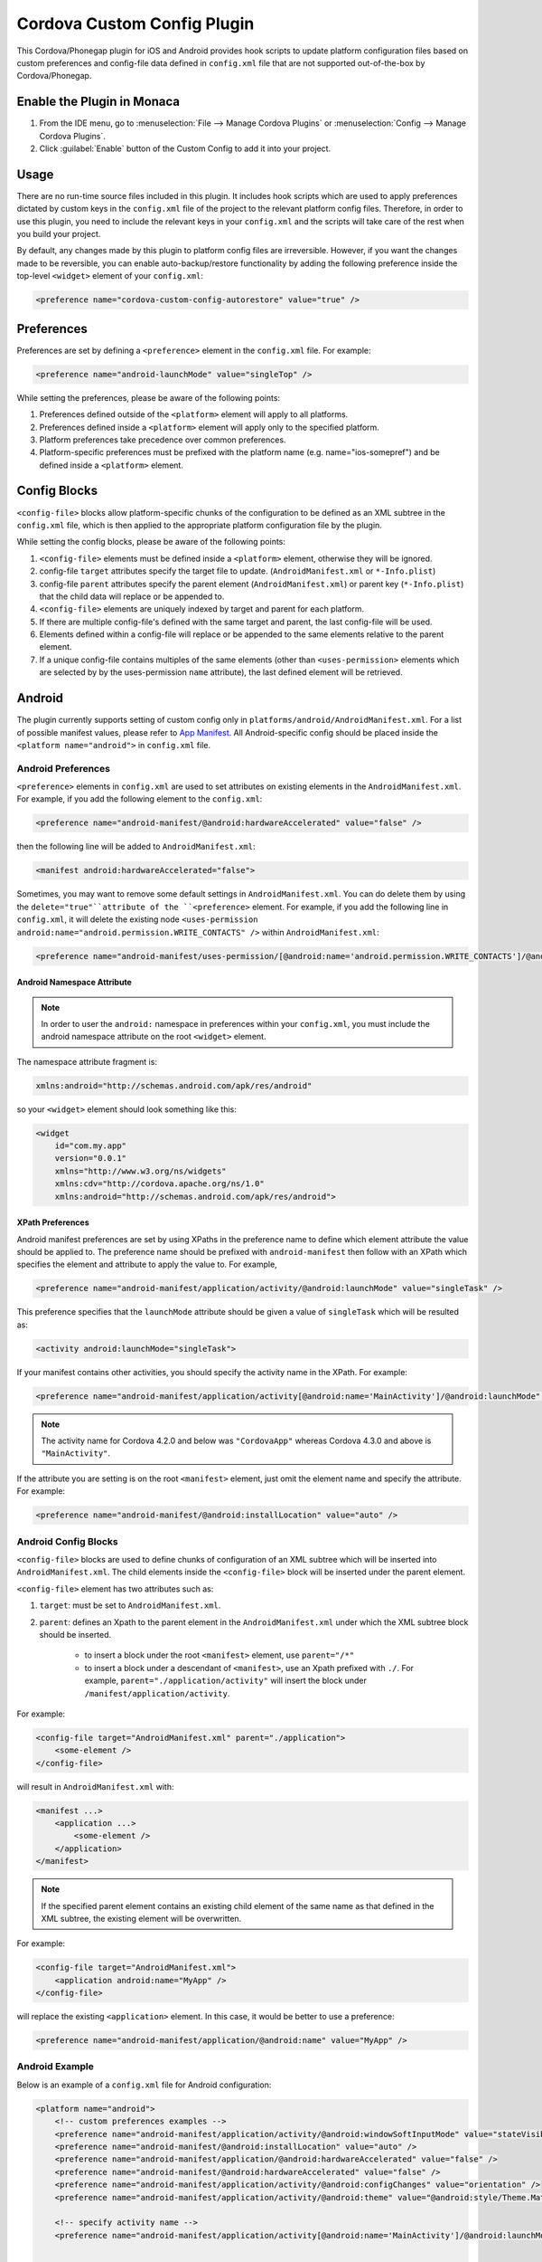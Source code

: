 .. _custom_config_plugin:

======================================================
Cordova Custom Config Plugin
======================================================


This Cordova/Phonegap plugin for iOS and Android provides hook scripts to update platform configuration files based on custom preferences and config-file data defined in ``config.xml`` file that are not supported out-of-the-box by Cordova/Phonegap.

Enable the Plugin in Monaca
================================

1. From the IDE menu, go to :menuselection:`File --> Manage Cordova Plugins` or :menuselection:`Config --> Manage Cordova Plugins`.

2. Click :guilabel:`Enable` button of the Custom Config to add it into your project.


Usage
===========================

There are no run-time source files included in this plugin. It includes hook scripts which are used to apply preferences dictated by custom keys in the ``config.xml`` file of the project to the relevant platform config files. Therefore, in order to use this plugin, you need to include the relevant keys in your ``config.xml`` and the scripts will take care of the rest when you build your project.

By default, any changes made by this plugin to platform config files are irreversible. However, if you want the changes made to be reversible, you can enable auto-backup/restore functionality by adding the following preference inside the top-level ``<widget>`` element of your ``config.xml``:

.. code-block:: xml

    <preference name="cordova-custom-config-autorestore" value="true" />



Preferences
===========================

Preferences are set by defining a ``<preference>`` element in the ``config.xml`` file. For example:

.. code-block:: xml
    
    <preference name="android-launchMode" value="singleTop" />

While setting the preferences, please be aware of the following points:

1. Preferences defined outside of the ``<platform>`` element will apply to all platforms.
2. Preferences defined inside a ``<platform>`` element will apply only to the specified platform.
3. Platform preferences take precedence over common preferences.
4. Platform-specific preferences must be prefixed with the platform name (e.g. name="ios-somepref") and be defined inside a ``<platform>`` element.


Config Blocks
===========================

``<config-file>`` blocks allow platform-specific chunks of the configuration to be defined as an XML subtree in the ``config.xml`` file, which is then applied to the appropriate platform configuration file by the plugin.

While setting the config blocks, please be aware of the following points:

1. ``<config-file>`` elements must be defined inside a ``<platform>`` element, otherwise they will be ignored.
2. config-file ``target`` attributes specify the target file to update. (``AndroidManifest.xml`` or ``*-Info.plist``)
3. config-file ``parent`` attributes specify the parent element (``AndroidManifest.xml``) or parent key (``*-Info.plist``) that the child data will replace or be appended to.
4. ``<config-file>`` elements are uniquely indexed by target and parent for each platform.
5. If there are multiple config-file's defined with the same target and parent, the last config-file will be used.
6. Elements defined within a config-file will replace or be appended to the same elements relative to the parent element.
7. If a unique config-file contains multiples of the same elements (other than ``<uses-permission>`` elements which are selected by by the uses-permission ``name`` attribute), the last defined element will be retrieved.


Android
===========================

The plugin currently supports setting of custom config only in ``platforms/android/AndroidManifest.xml``. For a list of possible manifest values, please refer to `App Manifest <http://developer.android.com/guide/topics/manifest/manifest-intro.html>`_. All Android-specific config should be placed inside the ``<platform name="android">`` in ``config.xml`` file.


Android Preferences
^^^^^^^^^^^^^^^^^^^^^^^^^^

``<preference>`` elements in ``config.xml`` are used to set attributes on existing elements in the ``AndroidManifest.xml``. For example, if you add the following element to the ``config.xml``: 

.. code-block:: xml
    
    <preference name="android-manifest/@android:hardwareAccelerated" value="false" />

then the following line will be added to ``AndroidManifest.xml``: 

.. code-block:: xml

    <manifest android:hardwareAccelerated="false">

Sometimes, you may want to remove some default settings in ``AndroidManifest.xml``. You can do delete them by using the ``delete="true"``attribute of the ``<preference>`` element. For example, if you add the following line in ``config.xml``, it will delete the existing node ``<uses-permission android:name="android.permission.WRITE_CONTACTS" />`` within ``AndroidManifest.xml``:

.. code-block:: xml

    <preference name="android-manifest/uses-permission/[@android:name='android.permission.WRITE_CONTACTS']/@android:name" delete="true" />


Android Namespace Attribute
---------------------------------------

.. note:: In order to user the ``android:`` namespace in preferences within your ``config.xml``, you must include the android namespace attribute on the root ``<widget>`` element. 

The namespace attribute fragment is:

.. code-block:: xml

    xmlns:android="http://schemas.android.com/apk/res/android"

so your ``<widget>`` element should look something like this:

.. code-block:: xml

    <widget
        id="com.my.app"
        version="0.0.1"
        xmlns="http://www.w3.org/ns/widgets"
        xmlns:cdv="http://cordova.apache.org/ns/1.0"
        xmlns:android="http://schemas.android.com/apk/res/android">


XPath Preferences
---------------------------------------

Android manifest preferences are set by using XPaths in the preference name to define which element attribute the value should be applied to. The preference name should be prefixed with ``android-manifest`` then follow with an XPath which specifies the element and attribute to apply the value to. For example,

.. code-block:: xml

    <preference name="android-manifest/application/activity/@android:launchMode" value="singleTask" />

This preference specifies that the ``launchMode`` attribute should be given a value of ``singleTask`` which will be resulted as:

.. code-block:: xml
    
    <activity android:launchMode="singleTask">


If your manifest contains other activities, you should specify the activity name in the XPath. For example:

.. code-block:: xml
    
    <preference name="android-manifest/application/activity[@android:name='MainActivity']/@android:launchMode" value="singleTask" />

.. note:: The activity name for Cordova 4.2.0 and below was ``"CordovaApp"`` whereas Cordova 4.3.0 and above is ``"MainActivity"``.

If the attribute you are setting is on the root ``<manifest>`` element, just omit the element name and specify the attribute. For example:

.. code-block:: xml
    
    <preference name="android-manifest/@android:installLocation" value="auto" />


Android Config Blocks
^^^^^^^^^^^^^^^^^^^^^^^^^^

``<config-file>`` blocks are used to define chunks of configuration of an XML subtree which will be inserted into ``AndroidManifest.xml``. The child elements inside the ``<config-file>`` block will be inserted under the parent element. 

``<config-file>`` element has two attributes such as:

1. ``target``: must be set to ``AndroidManifest.xml``.
2. ``parent``: defines an Xpath to the parent element in the ``AndroidManifest.xml`` under which the XML subtree block should be inserted.

    - to insert a block under the root ``<manifest>`` element, use ``parent="/*"``
    - to insert a block under a descendant of ``<manifest>``, use an Xpath prefixed with ``./``. For example, ``parent="./application/activity"`` will insert the block under ``/manifest/application/activity``.


For example:

.. code-block:: xml

    <config-file target="AndroidManifest.xml" parent="./application">
        <some-element />
    </config-file>

will result in ``AndroidManifest.xml`` with:

.. code-block:: xml

    <manifest ...>
        <application ...>
            <some-element />
        </application>
    </manifest>


.. note:: If the specified parent element contains an existing child element of the same name as that defined in the XML subtree, the existing element will be overwritten. 

For example:

.. code-block:: xml

    <config-file target="AndroidManifest.xml">
        <application android:name="MyApp" />
    </config-file>

will replace the existing ``<application>`` element. In this case, it would be better to use a preference:

.. code-block:: xml
    
    <preference name="android-manifest/application/@android:name" value="MyApp" />

Android Example
^^^^^^^^^^^^^^^^^^^^^^^^^^

Below is an example of a ``config.xml`` file for Android configuration:

.. code-block:: xml

    <platform name="android">
        <!-- custom preferences examples -->
        <preference name="android-manifest/application/activity/@android:windowSoftInputMode" value="stateVisible" />
        <preference name="android-manifest/@android:installLocation" value="auto" />
        <preference name="android-manifest/application/@android:hardwareAccelerated" value="false" />
        <preference name="android-manifest/@android:hardwareAccelerated" value="false" />
        <preference name="android-manifest/application/activity/@android:configChanges" value="orientation" />
        <preference name="android-manifest/application/activity/@android:theme" value="@android:style/Theme.Material" />

        <!-- specify activity name -->
        <preference name="android-manifest/application/activity[@android:name='MainActivity']/@android:launchMode" value="singleTask" />


        <!-- These preferences are actually available in Cordova by default although not currently documented -->
        <preference name="android-minSdkVersion" value="10" />
        <preference name="android-maxSdkVersion" value="22" />
        <preference name="android-targetSdkVersion" value="21" />

        <!-- Or you can use a config-file element for them -->
        <config-file target="AndroidManifest.xml" parent="/*">
            <uses-sdk android:maxSdkVersion="22" android:minSdkVersion="10" android:targetSdkVersion="21" />
        </config-file>


        <!-- custom config example -->
         <config-file target="AndroidManifest.xml" parent="/*">
            <supports-screens
                android:xlargeScreens="false"
                android:largeScreens="false"
                android:smallScreens="false" />

            <uses-permission android:name="android.permission.READ_CONTACTS" android:maxSdkVersion="15" />
            <uses-permission android:name="android.permission.WRITE_CONTACTS" />
        </config-file>
    </platform>


iOS
===========================

The plugin currently supports custom configuration of the project plist (``*-Info.plist``) using config blocks, and project settings (``project.pbxproj``) using preference elements. All iOS-specific config should be placed inside the ``<platform name="ios">`` in ``config.xml`` file.

iOS Preferences
^^^^^^^^^^^^^^^^^^^^^^^^^^

``<preference>`` elements in ``config.xml`` are used to set preferences in the ``*-Info.plist``. Preferences should be defined in the format: ``<preference name="ios-SOME_BLOCK_TYPE-SOME_KEY" value="SOME_VALUE" />``. For example:

.. code-block:: xml

    <preference name="ios-XCBuildConfiguration-ENABLE_BITCODE" value="NO" />


Build Configuration Preferences
---------------------------------------

Currently, ``XCBuildConfiguration`` is the only supported block type in the ``project.pbxproj``. However, there is no constraint on the list of keys for which values may be set.

If an entry already exists in an ``XCBuildConfiguration`` block for the specified key, the existing value will be overwritten with the specified value. If no entry exists in any ``XCBuildConfiguration`` block for the specified key, a new key entry will be created in each ``XCBuildConfiguration`` block with the specified value.

By default, values will be applied to both "Release" and "Debug" ``XCBuildConfiguration`` blocks. However, the block type can be specified by adding a ``buildType`` attribute to the ``<preference>`` element in the ``config.xml``. The value can be either ``debug`` or ``release``. For example:

.. code-block:: xml
    
    <preference name="ios-XCBuildConfiguration-IPHONEOS_DEPLOYMENT_TARGET" value="7.0" buildType="release" />

By default, both the key (preference name) and value will be quote-escaped when inserted into the ``XCBuildConfiguration`` block. For example:

.. code-block:: xml

    <preference name="ios-XCBuildConfiguration-IPHONEOS_DEPLOYMENT_TARGET" value="7.0" buildType="release" />

will appear in ``project.pbxproj`` as: 

.. code-block:: xml

    "IPHONEOS_DEPLOYMENT_TARGET" = "7.0";

The default quoting can be override by setting the ``quote`` attribute on the ``<preference>`` element. The valid values are:

- "none": don't quote key or value
- "key": quote key but not value
- "value": quote value but not key
- "both": quote both key and value

For example:

.. code-block:: xml

<preference name="ios-XCBuildConfiguration-IPHONEOS_DEPLOYMENT_TARGET" value="7.0" buildType="release" quote="none" />

will appear in ``project.pbxproj`` as: 

.. code-block:: xml

    IPHONEOS_DEPLOYMENT_TARGET = 7.0;

.xcconfig files
---------------------------------------

Cordova uses ``.xcconfig`` files in ``/platforms/ios/cordova/`` to override Xcode project settings in ``project.pbxproj`` with build-type specific values. ``build.xcconfig`` is overriden by settings in ``build-debug.xcconfig`` and ``build-release.xcconfig`` for the corresponding build type.

When applying a custom preference, the plugin will look for an existing entry in the ``.xcconfig`` file that corresponds to the buildType attribute. 

- If buildType attribute is ``"debug"`` or ``"release"``, the plugin will look in ``build-debug.xcconfig`` or ``build-release.xcconfig`` respectively.
- If buildType is not specified or set to ``"none"``, the plugin will look in ``build.xcconfig``.

By default, if an entry is found in the ``.xcconfig`` file which corresponds to the custom preference name in the ``config.xml``, the value in the ``.xcconfig`` file will be overwritten with the value in the ``config.xml``. To prevent the plugin from overwriting the value of a specific preference in the corresponding ``.xcconfig`` file, set the preference attribute ``xcconfigEnforce="false"``. For example:

.. code-block:: xml

    <preference name="ios-XCBuildConfiguration-SOME_PREFERENCE" value="Some value" buildType="debug" xcconfigEnforce="false" />

If a preference value doesn't already exist in the corresponding ``.xcconfig`` file, you can force its addition by setting the preference attribute ``xcconfigEnforce="true"``. This will append it to the corresponding ``.xcconfig`` file. For example:

.. code-block:: xml

    <preference name="ios-XCBuildConfiguration-SOME_PREFERENCE" value="Some value" buildType="debug" xcconfigEnforce="true" />

A backup copy of any modified ``.xcconfig`` file will be made in ``plugins/cordova-custom-config/backup/ios``. By default, these backups will be restored prior to the next prepare operation. Auto-restore of the backups can be disabled by setting ``<preference name="cordova-custom-config-autorestore" value="false" />`` in the ``config.xml``.

Preference names and values will not be quote-escaped in ``.xcconfig`` files, so the ``quote`` attribute has no effect on them.


CODE_SIGN_IDENTITY preferences
---------------------------------------

Cordova places its default CODE_SIGN_IDENTITY for Release builds in build-release.xcconfig but for Debug builds in ``build.xcconfig``. 

If you set a CODE_SIGN_IDENTITY preference in the ``config.xml`` with ``buildType="release"``, the plugin will overwrite the defaults in ``build-release.xcconfig``. For example:

.. code-block:: xml

    <preference name="ios-XCBuildConfiguration-CODE\_SIGN\_IDENTITY" value="iPhone Distribution: My Release Profile (A1B2C3D4)" buildType="release" />

If you set a CODE_SIGN_IDENTITY preference in the ``config.xml`` with ``buildType="debug"``, the plugin will overwrite the defaults in ``build.xcconfig``. For example:

.. code-block:: xml

    <preference name="ios-XCBuildConfiguration-CODE\_SIGN\_IDENTITY" value="iPhone Distribution: My Debug Profile (A1B2C3D4)" buildType="debug" />

You can prevent the CODE_SIGN_IDENTITY preferences being overwritten by setting ``xcconfigEnforce="false"``. For example:

.. code-block:: xml

    <preference name="ios-XCBuildConfiguration-CODE\_SIGN\_IDENTITY" value="iPhone Distribution: My Release Profile (A1B2C3D4)" buildType="release" xcconfigEnforce="false" />

You can force the plugin to add a new entry for CODE_SIGN_IDENTITY preference with ``buildType="debug"`` to ``build-debug.xcconfig``, rather than overwriting the defaults in ``build.xcconfig`` by setting ``xcconfigEnforce="true"``. This will still override the defaults in ``build.xcconfig``, because ``build-debug.xcconfig`` overrides ``build.xcconfig``. For example:

.. code-block:: xml

    <preference name="ios-XCBuildConfiguration-CODE\_SIGN\_IDENTITY" value="iPhone Distribution: My Debug Profile (A1B2C3D4)" buildType="debug" xcconfigEnforce="true" />

iOS Config Blocks
^^^^^^^^^^^^^^^^^^^^^^^^^^

``<config-file>`` elements are currently only used to set preferences in the project ``.plist`` file (``platforms/ios/{PROJECT_NAME}/{PROJECT_NAME}-Info.plist``). This element has 3 attributes such as:

1. ``target``: should be set to ``*-Info.plist``.
2. ``platform``: should be set to ``ios``.
3. ``parent``: is used to determine which key name to use for the custom preference. 

For example:

.. code-block:: xml

    <config-file platform="ios" target="*-Info.plist" parent="NSLocationAlwaysUsageDescription">


will result in ``{PROJECT_NAME}-Info.plist`` as:

.. code-block:: xml
    
    <plist version="1.0">
        <dict>
            <key>NSLocationAlwaysUsageDescription</key>
        </dict>
    </plist>


The value of the preference is set by the child elements of the ``<config-file>`` element. These will appear directly below the preference ``<key>`` in the ``.plist`` file.

For example:

.. code-block:: xml

    <config-file platform="ios" target="*-Info.plist" parent="NSLocationAlwaysUsageDescription"> 
        <string>
            This app requires constant access to your location in order to track your position, even when the screen is off.
        </string> 
    </config-file>

will appear in the ``plist`` file as:

.. code-block:: xml

    <key>
        NSLocationAlwaysUsageDescription
    </key> 
    <string>
        This app requires constant access to your location in order to track your position, even when the screen is off.
    </string>

iOS Example
^^^^^^^^^^^^^^^^^^^^^^^^^^

Below is an example of a ``config.xml`` file for iOS configuration:

.. code-block:: xml

    <platform name="ios">

        <!-- Set ENABLE_BITCODE to YES in XCode project file override NO value in /ios/cordova/build.xcconfig -->
        <preference name="ios-XCBuildConfiguration-ENABLE_BITCODE" value="YES" />

        <!-- Set deploy target SDKs for release and debug builds -->
        <preference name="ios-XCBuildConfiguration-IPHONEOS_DEPLOYMENT_TARGET" value="9.1" buildType="debug" quote="none" />
        <preference name="ios-XCBuildConfiguration-IPHONEOS_DEPLOYMENT_TARGET" value="7.0" buildType="release" />

        <!-- Custom code signing profiles (overriding those in /ios/cordova/*.xcconfig -->
        <preference name="ios-XCBuildConfiguration-CODE\_SIGN\_IDENTITY" value="iPhone Developer: Dave Alden (8VUQ6DYDLL)" buildType="debug" xcconfigEnforce="true" />
        <preference name="ios-XCBuildConfiguration-CODE\_SIGN\_IDENTITY[sdk=iphoneos*]" value="iPhone Developer: Dave Alden (8VUQ6DYDLL)" buildType="debug" />
        <preference name="ios-XCBuildConfiguration-CODE\_SIGN\_IDENTITY[sdk=iphoneos9.1]" value="iPhone Developer: Dave Alden (8VUQ6DYDLL)" buildType="debug" />
        <preference name="ios-XCBuildConfiguration-CODE\_SIGN\_IDENTITY" value="iPhone Distribution: Working Edge Ltd (556F3DRHUD)" buildType="release" xcconfigEnforce="false" />
        <preference name="ios-XCBuildConfiguration-CODE\_SIGN\_IDENTITY[sdk=iphoneos*]" value="iPhone Distribution: Working Edge Ltd (556F3DRHUD)" buildType="release" />
        <preference name="ios-XCBuildConfiguration-CODE\_SIGN\_IDENTITY[sdk=iphoneos9.1]" value="iPhone Distribution: Working Edge Ltd (556F3DRHUD)" buildType="release" />

        <!-- Set orientation on iPhone -->
        <config-file platform="ios" target="*-Info.plist" parent="UISupportedInterfaceOrientations">
            <array>
                <string>UIInterfaceOrientationPortrait</string>
                <string>UIInterfaceOrientationPortraitUpsideDown</string>
            </array>
        </config-file>

        <!-- Set orientation on iPad -->
        <config-file platform="ios" target="*-Info.plist" parent="UISupportedInterfaceOrientations~ipad">
            <array>
                <string>UIInterfaceOrientationPortrait</string>
                <string>UIInterfaceOrientationPortraitUpsideDown</string>
            </array>
        </config-file>

        <!-- Set background location mode -->
        <config-file platform="ios" target="*-Info.plist" parent="UIBackgroundModes">
            <array>
                <string>location</string>
            </array>
        </config-file>

        <!-- Set message displayed when app requests constant location updates -->
        <config-file platform="ios" target="*-Info.plist" parent="NSLocationAlwaysUsageDescription">
            <string>This app requires constant access to your location in order to track your position, even when the screen is off.</string>
        </config-file>

        <!-- Set message displayed when app requests foreground location updates -->
        <config-file platform="ios" target="*-Info.plist" parent="NSLocationWhenInUseUsageDescription">
            <string>This app will now only track your location when the screen is on and the app is displayed.</string>
        </config-file>

        <!-- Allow arbitrary loading of resources over HTTP on iOS9 -->
        <config-file platform="ios" target="*-Info.plist" parent="NSAppTransportSecurity">
            <dict>
                <key>NSAllowsArbitraryLoads</key>
                <true/>
            </dict>
        </config-file>
    </platform>

Plugin Preferences
===========================

The plugin supports some preferences which are used to customise the behaviour of the plugin. Each preference name is prefixed with ``cordova-custom-config`` to avoid name clashes. For example:

.. code-block:: xml

    <preference name="cordova-custom-config-autorestore" value="true" />

The following preferences are currently supported:

- ``cordova-custom-config-autorestore``: (set to ``false`` by default) if set to ``true``, the plugin will restore a backup of platform configuration files taken at plugin installation time.
- ``cordova-custom-config-stoponerror``: (set to ``false`` by default) if set to ``true`` and an error occurs while updating config for a given platform during a ``prepare`` operation, the error will cause the ``prepare`` operation to fail. If false, the plugin will log the error but will proceed and attempt to update any other platforms, before allowing the prepare operation to continue.

Log Output
===========================

If you run the prepare operation with the ``--verbose`` command-line option, the plugin will output detail about the operations it's performing. Console messages are prefixed with ``cordova-custom-config``. For example:

.. code-block:: xml

    cordova prepare ios --verbose


.. seealso::

  *See Also*

  - :ref:`third_party_cordova_index`
  - :ref:`cordova_core_plugins`